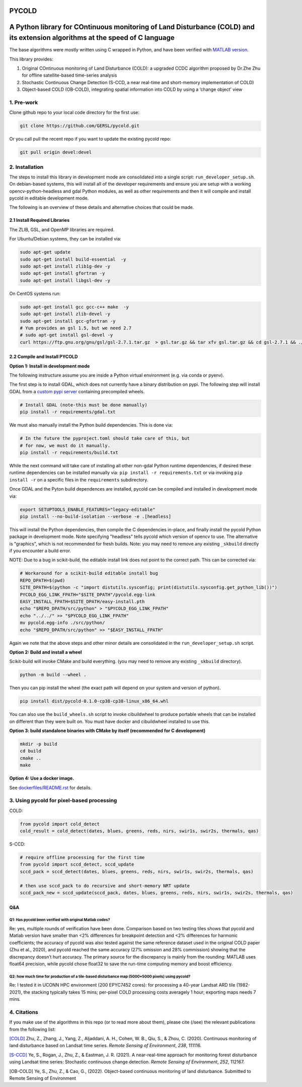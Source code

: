 PYCOLD
======

|GithubActions| 

.. .. TODO: uncomment these after docs / pypi / coverage are online
.. .. |ReadTheDocs| |Pypi| |Downloads| |Codecov| 

A Python library for COntinuous monitoring of Land Disturbance (COLD) and its extension algorithms at the speed of C language
=============================================================================================================================

The base algorithms were mostly written using C wrapped in Python, and
have been verified with `MATLAB version <https://github.com/GERSL/COLD>`_.

This library provides: 

1. Original COntinuous monitoring of Land Disturbance (COLD): a upgraded CCDC algorithm proposed by Dr.Zhe Zhu for offline satellite-based time-series analysis 
       
2. Stochastic Continuous Change Detection (S-CCD, a near real-time and short-memory implementation of COLD) 
       
3. Object-based COLD (OB-COLD), integrating spatial information into COLD by using a ‘change object’ view 
           
    
1. Pre-work
-----------
   
Clone github repo to your local code directory for the first use:

.. code:: bash

   git clone https://github.com/GERSL/pycold.git

Or you call pull the recent repo if you want to update the existing
pycold repo:

.. code:: bash

   git pull origin devel:devel

2. Installation
---------------

The steps to install this library in development mode are consolidated
into a single script: ``run_developer_setup.sh``.  On debian-based systems,
this will install all of the developer requirements and ensure you are setup
with a working opencv-python-headless and gdal Python modules, as well as other
requirements and then it will compile and install pycold in editable
development mode.


The following is an overview of these details and alternative choices that
could be made.

2.1 Install Required Libraries
~~~~~~~~~~~~~~~~~~~~~~~~~~~~~~

The ZLIB, GSL, and OpenMP libraries are required.

For Ubuntu/Debian systems, they can be installed via:

.. code:: bash

   sudo apt-get update
   sudo apt-get install build-essential  -y
   sudo apt-get install zlib1g-dev -y
   sudo apt-get install gfortran -y
   sudo apt-get install libgsl-dev -y

On CentOS systems run:

.. code:: bash

   sudo apt-get install gcc gcc-c++ make  -y
   sudo apt-get install zlib-devel -y
   sudo apt-get install gcc-gfortran -y
   # Yum provides an gsl 1.5, but we need 2.7
   # sudo apt-get install gsl-devel -y
   curl https://ftp.gnu.org/gnu/gsl/gsl-2.7.1.tar.gz  > gsl.tar.gz && tar xfv gsl.tar.gz && cd gsl-2.7.1 && ./configure --prefix=/usr --disable-static && make && make install

2.2 Compile and Install PYCOLD
~~~~~~~~~~~~~~~~~~~~~~~~~~~~~~

**Option 1: Install in development mode**

The following instructure assume you are inside a Python virtual environment
(e.g. via conda or pyenv).

The first step is to install GDAL, which does not currently have a binary
distribution on pypi. The following step will install GDAL from a 
`custom pypi server <https://girder.github.io/large_image_wheels>`_ 
containing precompiled wheels. 


.. code:: bash

    # Install GDAL (note-this must be done manually)
    pip install -r requirements/gdal.txt

We must also manually install the Python build dependencies. This is done via:

.. code:: bash

    # In the future the pyproject.toml should take care of this, but 
    # for now, we must do it manually.
    pip install -r requirements/build.txt
   
While the next command will take care of installing all other non-gdal Python
runtime dependencies, if desired these runtime dependencies can be installed manually via:
``pip install -r requirements.txt`` or via invoking
``pip install -r`` on a specific files in the ``requirements`` subdirectory.

Once GDAL and the Pyton build dependences are installed, pycold can be compiled
and installed in development mode via:

.. code:: bash

    export SETUPTOOLS_ENABLE_FEATURES="legacy-editable"
    pip install --no-build-isolation --verbose -e .[headless]

This will install the Python dependencies, then compile the C dependencies
in-place, and finally install the pycold Python package in development mode.
Note specifying "headless" tells pycold which version of opencv to use. The
alternative is "graphics", which is not recommended for fresh builds. Note: you
may need to remove any existing ``_skbuild`` directly if you encounter a build
error.

NOTE: Due to a bug in scikit-build, the editable install link does not point to
the correct path. This can be corrected via:


.. code:: bash

    # Workaround for a scikit-build editable install bug
    REPO_DPATH=$(pwd)
    SITE_DPATH=$(python -c "import distutils.sysconfig; print(distutils.sysconfig.get_python_lib())")
    PYCOLD_EGG_LINK_FPATH="$SITE_DPATH"/pycold.egg-link
    EASY_INSTALL_FPATH=$SITE_DPATH/easy-install.pth
    echo "$REPO_DPATH/src/python" > "$PYCOLD_EGG_LINK_FPATH"
    echo "../../" >> "$PYCOLD_EGG_LINK_FPATH"
    mv pycold.egg-info ./src/python/
    echo "$REPO_DPATH/src/python" >> "$EASY_INSTALL_FPATH"

Again we note that the above steps and other minor details are consolidated in
the ``run_developer_setup.sh`` script.

**Option 2: Build and install a wheel**

Scikit-build will invoke CMake and build everything. (you may need to
remove any existing ``_skbuild`` directory).

.. code:: bash

   python -m build --wheel .

Then you can pip install the wheel (the exact path will depend on your system
and version of python).

.. code:: bash

   pip install dist/pycold-0.1.0-cp38-cp38-linux_x86_64.whl


You can also use the ``build_wheels.sh`` script to invoke cibuildwheel to
produce portable wheels that can be installed on different than they were built
on. You must have docker and cibuildwheel installed to use this.


**Option 3: build standalone binaries with CMake by itself (recommended
for C development)**

.. code:: bash

   mkdir -p build
   cd build
   cmake ..
   make 

**Option 4: Use a docker image.**

See `dockerfiles/README.rst <dockerfiles/README.rst>`__ for details.

3. Using pycold for pixel-based processing
------------------------------------------

COLD:

.. code:: python

   from pycold import cold_detect
   cold_result = cold_detect(dates, blues, greens, reds, nirs, swir1s, swir2s, thermals, qas)

S-CCD:

.. code:: python

   # require offline processing for the first time 
   from pycold import sccd_detect, sccd_update
   sccd_pack = sccd_detect(dates, blues, greens, reds, nirs, swir1s, swir2s, thermals, qas)

   # then use sccd_pack to do recursive and short-memory NRT update
   sccd_pack_new = sccd_update(sccd_pack, dates, blues, greens, reds, nirs, swir1s, swir2s, thermals, qas)

Q&A
~~~

Q1: Has pycold been verified with original Matlab codes?
^^^^^^^^^^^^^^^^^^^^^^^^^^^^^^^^^^^^^^^^^^^^^^^^^^^^^^^^

Re: yes, multiple rounds of verification have been done. Comparison
based on two testing tiles shows that pycold and Matlab version have
smaller than <2% differences for breakpoint detection and <2%
differences for harmonic coefficients; the accuracy of pycold was also
tested against the same reference dataset used in the original COLD
paper (Zhu et al., 2020), and pycold reached the same accuracy (27%
omission and 28% commission) showing that the discrepancy doesn’t hurt
accuracy. The primary source for the discrepancy is mainly from the
rounding: MATLAB uses float64 precision, while pycold chose float32 to
save the run-time computing memory and boost efficiency.

Q2: how much time for production of a tile-based disturbance map (5000*5000 pixels) using pycold?
^^^^^^^^^^^^^^^^^^^^^^^^^^^^^^^^^^^^^^^^^^^^^^^^^^^^^^^^^^^^^^^^^^^^^^^^^^^^^^^^^^^^^^^^^^^^^^^^^

Re: I tested it in UCONN HPC environment (200 EPYC7452 cores): for
processing a 40-year Landsat ARD tile (1982-2021), the stacking
typically takes 15 mins; per-pixel COLD processing costs averagely 1
hour; exporting maps needs 7 mins.

4. Citations
------------

If you make use of the algorithms in this repo (or to read more about them),
please cite (/see) the relevant publications from the following list:

`[COLD] <https://www.sciencedirect.com/science/article/am/pii/S0034425719301002>`_ 
Zhu, Z., Zhang, J., Yang, Z., Aljaddani, A. H., Cohen, W. B., Qiu, S., &
Zhou, C. (2020). Continuous monitoring of land disturbance based on
Landsat time series. *Remote Sensing of Environment*, *238*, 111116.

`[S-CCD] <https://www.sciencedirect.com/science/article/pii/S003442572030540X>`_
Ye, S., Rogan, J., Zhu, Z., & Eastman, J. R. (2021). A near-real-time
approach for monitoring forest disturbance using Landsat time series:
Stochastic continuous change detection. *Remote Sensing of Environment*,
*252*, 112167.

[OB-COLD] Ye, S., Zhu, Z., & Cao, G., (2022). Object-based continuous monitoring
of land disturbance. Submitted to Remote Sensing of Environment


.. |Codecov| image:: https://codecov.io/github/GERSL/pycold/badge.svg?branch=devel&service=github
   :target: https://codecov.io/github/GERSL/pycold?branch=devel
.. |Pypi| image:: https://img.shields.io/pypi/v/pycold.svg
   :target: https://pypi.python.org/pypi/pycold
.. |Downloads| image:: https://img.shields.io/pypi/dm/pycold.svg
   :target: https://pypistats.org/packages/pycold
.. |ReadTheDocs| image:: https://readthedocs.org/projects/pycold/badge/?version=latest
    :target: http://pycold.readthedocs.io/en/latest/
.. |GithubActions| image:: https://github.com/GERSL/pycold/actions/workflows/tests.yml/badge.svg?branch=devel
    :target: https://github.com/GERSL/pycold/actions?query=branch%3Amain
